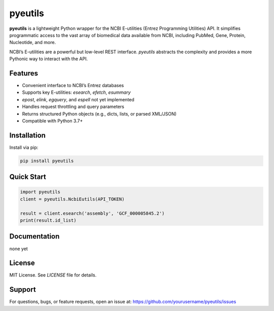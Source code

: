 pyeutils
========

**pyeutils** is a lightweight Python wrapper for the NCBI E-utilities (Entrez Programming Utilities) API. It simplifies
programmatic access to the vast array of biomedical data available from NCBI, including PubMed, Gene,
Protein, Nucleotide, and more.

NCBI’s E-utilities are a powerful but low-level REST interface. `pyeutils` abstracts the complexity and
provides a more Pythonic way to interact with the API.

Features
--------

- Convenient interface to NCBI’s Entrez databases
- Supports key E-utilities: `esearch`, `efetch`, `esummary`
- `epost`, `elink`, `egquery`, and `espell` not yet implemented
- Handles request throttling and query parameters
- Returns structured Python objects (e.g., dicts, lists, or parsed XML/JSON)
- Compatible with Python 3.7+

Installation
------------

Install via pip:

.. code-block:: bash

   pip install pyeutils

Quick Start
-----------

.. code-block:: python

   import pyeutils
   client = pyeutils.NcbiEutils(API_TOKEN)

   result = client.esearch('assembly', 'GCF_000005845.2')
   print(result.id_list)

Documentation
-------------

none yet

License
-------

MIT License. See `LICENSE` file for details.

Support
-------

For questions, bugs, or feature requests, open an issue at:
https://github.com/yourusername/pyeutils/issues